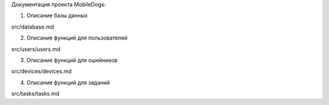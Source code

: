 Документация проекта MobileDogs: 

1. Описание базы данных

src/database.md

2. Описание функций для пользователей

src/users/users.md

3. Описание функций для ошейников

src/devices/devices.md

4. Описание функций для заданий

src/tasks/tasks.md
